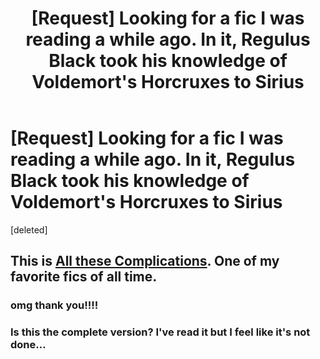 #+TITLE: [Request] Looking for a fic I was reading a while ago. In it, Regulus Black took his knowledge of Voldemort's Horcruxes to Sirius

* [Request] Looking for a fic I was reading a while ago. In it, Regulus Black took his knowledge of Voldemort's Horcruxes to Sirius
:PROPERTIES:
:Score: 5
:DateUnix: 1462134857.0
:DateShort: 2016-May-02
:FlairText: Request
:END:
[deleted]


** This is [[http://fictionhunt.com/read/7287445/1][All these Complications]]. One of my favorite fics of all time.
:PROPERTIES:
:Author: PsychoGeek
:Score: 2
:DateUnix: 1462139420.0
:DateShort: 2016-May-02
:END:

*** omg thank you!!!!
:PROPERTIES:
:Author: Rebel-Dream
:Score: 1
:DateUnix: 1462144807.0
:DateShort: 2016-May-02
:END:


*** Is this the complete version? I've read it but I feel like it's not done...
:PROPERTIES:
:Author: derive-dat-ass
:Score: 1
:DateUnix: 1462157816.0
:DateShort: 2016-May-02
:END:
